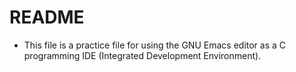 * README

  * This file is a practice file for using the GNU Emacs editor as a
    C programming IDE (Integrated Development Environment).


